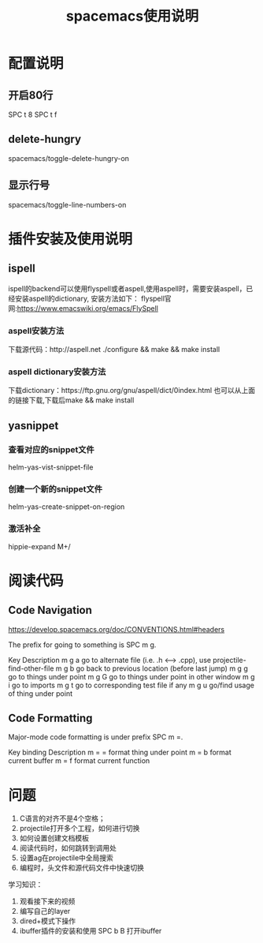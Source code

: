 #+TITLE:spacemacs使用说明
* 配置说明
** 开启80行
   SPC t 8
   SPC t f
** delete-hungry
   spacemacs/toggle-delete-hungry-on
** 显示行号
   spacemacs/toggle-line-numbers-on

* 插件安装及使用说明
** ispell
   ispell的backend可以使用flyspell或者aspell,使用aspell时，需要安装aspell，已经安装aspell的dictionary,
安装方法如下：
  flyspell官网:https://www.emacswiki.org/emacs/FlySpell
*** aspell安装方法
    下载源代码：http://aspell.net
    ./configure && make && make install
*** aspell dictionary安装方法
    下载dictionary：https://ftp.gnu.org/gnu/aspell/dict/0index.html
也可以从上面的链接下载,下载后make && make install




** yasnippet
*** 查看对应的snippet文件
    helm-yas-vist-snippet-file
*** 创建一个新的snippet文件
    helm-yas-create-snippet-on-region
*** 激活补全
    hippie-expand M+/


* 阅读代码
** Code Navigation
https://develop.spacemacs.org/doc/CONVENTIONS.html#headers

The prefix for going to something is SPC m g.


Key	Description
m g a	go to alternate file (i.e. .h <--> .cpp), use projectile-find-other-file 
m g b	go back to previous location (before last jump)
m g g	go to things under point
m g G	go to things under point in other window
m g i	go to imports
m g t	go to corresponding test file if any
m g u	go/find usage of thing under point


** Code Formatting

Major-mode code formatting is under prefix SPC m =.

Key binding	Description
m = =	format thing under point
m = b	format current buffer
m = f	format current function

* 问题
1. C语言的对齐不是4个空格；
2. projectile打开多个工程，如何进行切换
3. 如何设置创建文档模板
4. 阅读代码时，如何跳转到调用处
5. 设置ag在projectile中全局搜索
6. 编程时，头文件和源代码文件中快速切换



学习知识：
1. 观看接下来的视频
2. 编写自己的layer
3. dired+模式下操作
4. ibuffer插件的安装和使用  SPC b B 打开ibuffer
